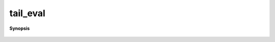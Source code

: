..
   Generated automatically by cpp2rst

.. highlight:: c
.. role:: red
.. role:: green
.. role:: param
.. role:: cppbrief


.. _tail_eval:

tail_eval
=========


**Synopsis**

 .. rst-class:: cppsynopsis

    1. | :cppbrief:`Computes sum A_n / om^n`
       | :green:`template<int R>`
       | auto :red:`tail_eval` (arrays::array_const_view<dcomplex, R> :param:`A`, dcomplex :param:`om`)





     Return array<dcomplex, R -1 > if R>1 else dcomplex
   FIXME : use dynamic R array when available.
   FIXME : array of dimension 0